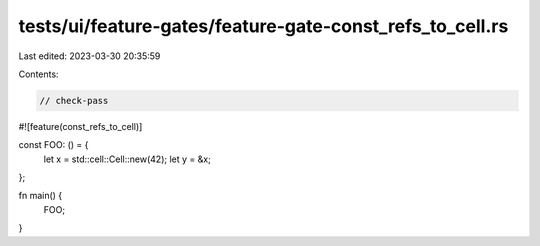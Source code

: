 tests/ui/feature-gates/feature-gate-const_refs_to_cell.rs
=========================================================

Last edited: 2023-03-30 20:35:59

Contents:

.. code-block:: rs

    // check-pass

#![feature(const_refs_to_cell)]

const FOO: () = {
    let x = std::cell::Cell::new(42);
    let y = &x;
};

fn main() {
    FOO;
}


